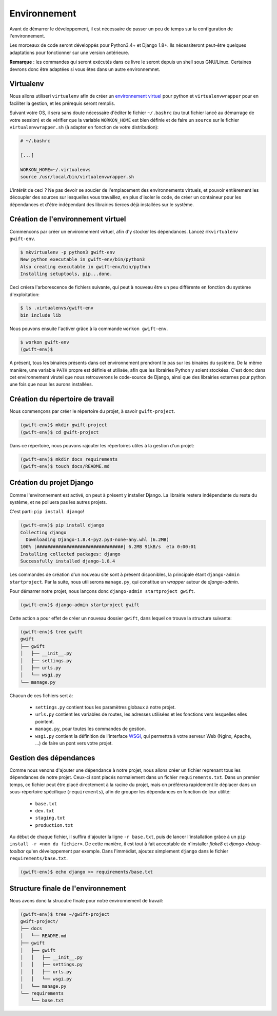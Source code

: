 *************
Environnement
*************

Avant de démarrer le développement, il est nécessaire de passer un peu de temps sur la configuration de l'environnement.

Les morceaux de code seront développés pour Python3.4+ et Django 1.8+. Ils nécessiteront peut-être quelques adaptations pour fonctionner sur une version antérieure.

**Remarque** : les commandes qui seront exécutés dans ce livre le seront depuis un shell sous GNU/Linux. Certaines devrons donc être adaptées si vous êtes dans un autre environnemnet.

Virtualenv
==========

Nous allons utiliseri ``virtualenv`` afin de créer un `environnement virtuel <http://sametmax.com/les-environnement-virtuels-python-virtualenv-et-virtualenvwrapper/>`_ pour python et ``virtualenvwrapper`` pour en faciliter la gestion, et les prérequis seront remplis.

Suivant votre OS, il sera sans doute nécessaire d'éditer le fichier ``~/.bashrc`` (ou tout fichier lancé au démarrage de votre session) et de vérifier que la variable ``WORKON_HOME`` est bien définie et de faire un ``source`` sur le fichier ``virtualenvwrapper.sh`` (à adapter en fonction de votre distribution):

.. code-block:: shell

    # ~/.bashrc

    [...]

    WORKON_HOME=~/.virtualenvs
    source /usr/local/bin/virtualenvwrapper.sh

L'intérêt de ceci ? Ne pas devoir se soucier de l'emplacement des environnements virtuels, et pouvoir entièrement les découpler des sources sur lesquelles vous travaillez, en plus d'isoler le code, de créer un containeur pour les dépendances et d'être indépendant des librairies tierces déjà installées sur le système.

Création de l'environnement virtuel
===================================

Commencons par créer un environnement virtuel, afin d'y stocker les dépendances. Lancez ``mkvirtualenv gwift-env``.

.. code-block:: shell

    $ mkvirtualenv -p python3 gwift-env
    New python executable in gwift-env/bin/python3
    Also creating executable in gwift-env/bin/python
    Installing setuptools, pip...done.

Ceci créera l'arborescence de fichiers suivante, qui peut à nouveau être un peu différente en fonction du système d'exploitation:

.. code-block:: shell

    $ ls .virtualenvs/gwift-env
    bin include lib

Nous pouvons ensuite l'activer grâce à la commande ``workon gwift-env``.

.. code-block:: shell

    $ workon gwift-env
    (gwift-env)$

A présent, tous les binaires présents dans cet environnement prendront le pas sur les binaires du système. De la même manière, une variable ``PATH`` propre est définie et utilisée, afin que les librairies Python y soient stockées. C'est donc dans cet environnement virutel que nous retrouverons le code-source de Django, ainsi que des librairies externes pour python une fois que nous les aurons installées.

Création du répertoire de travail
=================================

Nous commençons par créer le répertoire du projet, à savoir ``gwift-project``.

.. code-block:: shell

    (gwift-env)$ mkdir gwift-project
    (gwift-env)$ cd gwift-project

Dans ce répertoire, nous pouvons rajouter les répertoires utiles à la gestion d'un projet:

.. code-block:: shell

    (gwift-env)$ mkdir docs requirements
    (gwift-env)$ touch docs/README.md

Création du projet Django
=========================

Comme l'environnement est activé, on peut à présent y installer Django. La librairie restera indépendante du reste du système, et ne polluera pas les autres projets.

C'est parti: ``pip install django``!

.. code-block:: shell

    (gwift-env)$ pip install django
    Collecting django
      Downloading Django-1.8.4-py2.py3-none-any.whl (6.2MB)
    100% |################################| 6.2MB 91kB/s  eta 0:00:01
    Installing collected packages: django
    Successfully installed django-1.8.4

Les commandes de création d'un nouveau site sont à présent disponibles, la principale étant ``django-admin startproject``. Par la suite, nous utiliserons ``manage.py``, qui constitue un *wrapper* autour de `django-admin`.

Pour démarrer notre projet, nous lançons donc ``django-admin startproject gwift``.

.. code-block:: shell

    (gwift-env)$ django-admin startproject gwift

Cette action a pour effet de créer un nouveau dossier ``gwift``, dans lequel on trouve la structure suivante:

.. code-block:: shell

    (gwift-env)$ tree gwift
    gwift
    ├── gwift
    │   ├── __init__.py
    │   ├── settings.py
    │   ├── urls.py
    │   └── wsgi.py
    └── manage.py

Chacun de ces fichiers sert à:

 * ``settings.py`` contient tous les paramètres globaux à notre projet.
 * ``urls.py`` contient les variables de routes, les adresses utilisées et les fonctions vers lesquelles elles pointent.
 * ``manage.py``, pour toutes les commandes de gestion.
 * ``wsgi.py`` contient la définition de l'interface `WSGI <https://en.wikipedia.org/wiki/Web_Server_Gateway_Interface>`_, qui permettra à votre serveur Web (Nginx, Apache, ...) de faire un pont vers votre projet.

Gestion des dépendances
=======================

Comme nous venons d'ajouter une dépendance à notre projet, nous allons créer un fichier reprenant tous les dépendances de notre projet. Ceux-ci sont placés normalement dans un fichier ``requirements.txt``. Dans un premier temps, ce fichier peut être placé directement à la racine du projet, mais on préférera rapidement le déplacer dans un sous-répertoire spécifique (``requirements``), afin de grouper les dépendances en fonction de leur utilité:

 * ``base.txt``
 * ``dev.txt``
 * ``staging.txt``
 * ``production.txt``

Au début de chaque fichier, il suffira d'ajouter la ligne ``-r base.txt``, puis de lancer l'installation grâce à un ``pip install -r <nom du fichier>``. De cette manière, il est tout à fait acceptable de n'installer `flake8` et `django-debug-toolbar` qu'en développement par exemple.  Dans l'immédiat, ajoutez simplement ``django`` dans le fichier ``requirements/base.txt``.

.. code-block:: shell

    (gwift-env)$ echo django >> requirements/base.txt

Structure finale de l'environnement
===================================

Nous avons donc la strucutre finale pour notre environnement de travail:

.. code-block:: shell

    (gwift-env)$ tree ~/gwift-project
    gwift-project/
    ├── docs
    │   └── README.md
    ├── gwift
    │   ├── gwift
    │   │   ├── __init__.py
    │   │   ├── settings.py
    │   │   ├── urls.py
    │   │   └── wsgi.py
    │   └── manage.py
    └── requirements
        └── base.txt

